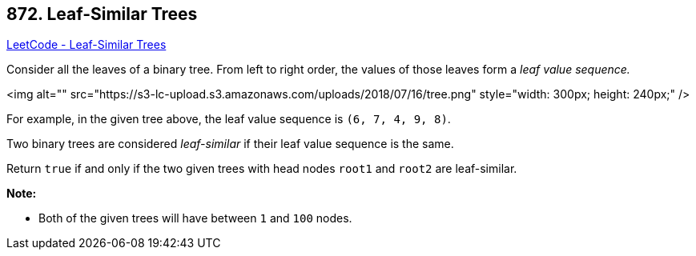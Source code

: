 == 872. Leaf-Similar Trees

https://leetcode.com/problems/leaf-similar-trees/[LeetCode - Leaf-Similar Trees]

Consider all the leaves of a binary tree.  From left to right order, the values of those leaves form a _leaf value sequence._

<img alt="" src="https://s3-lc-upload.s3.amazonaws.com/uploads/2018/07/16/tree.png" style="width: 300px; height: 240px;" />

For example, in the given tree above, the leaf value sequence is `(6, 7, 4, 9, 8)`.

Two binary trees are considered _leaf-similar_ if their leaf value sequence is the same.

Return `true` if and only if the two given trees with head nodes `root1` and `root2` are leaf-similar.

 

*Note:*


* Both of the given trees will have between `1` and `100` nodes.



